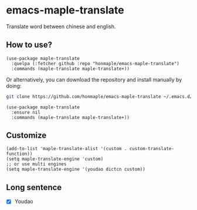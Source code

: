 * emacs-maple-translate
  Translate word between chinese and english.

** How to use?
   #+begin_src elisp
   (use-package maple-translate
     :quelpa (:fetcher github :repo "honmaple/emacs-maple-translate")
     :commands (maple-translate maple-translate+))
   #+end_src

   Or alternatively, you can download the repository and install manually by doing:
   #+begin_src bash
   git clone https://github.com/honmaple/emacs-maple-translate ~/.emacs.d/site-lisp/maple-translate
   #+end_src

   #+begin_src elisp
   (use-package maple-translate
     :ensure nil
     :commands (maple-translate maple-translate+))
   #+end_src

** Customize
   #+begin_src elisp
   (add-to-list 'maple-translate-alist '(custom . custom-translate-function))
   (setq maple-translate-engine 'custom)
   ;; or use multi engines
   (setq maple-translate-engine '(youdao dictcn custom))
   #+end_src

** Long sentence
   - [X] Youdao
